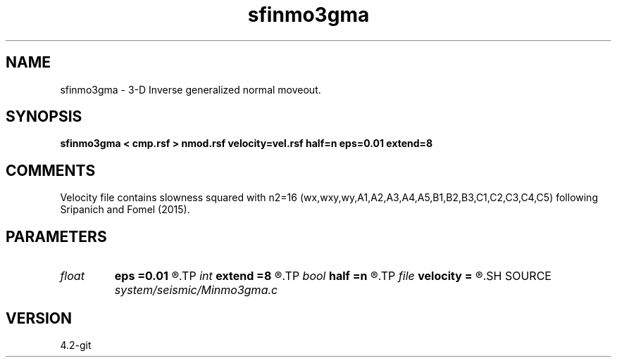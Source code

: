 .TH sfinmo3gma 1  "APRIL 2023" Madagascar "Madagascar Manuals"
.SH NAME
sfinmo3gma \- 3-D Inverse generalized normal moveout.
.SH SYNOPSIS
.B sfinmo3gma < cmp.rsf > nmod.rsf velocity=vel.rsf half=n eps=0.01 extend=8
.SH COMMENTS
Velocity file contains slowness squared with n2=16 (wx,wxy,wy,A1,A2,A3,A4,A5,B1,B2,B3,C1,C2,C3,C4,C5)
following Sripanich and Fomel (2015).

.SH PARAMETERS
.PD 0
.TP
.I float  
.B eps
.B =0.01
.R  	stretch regularization
.TP
.I int    
.B extend
.B =8
.R  	trace extension
.TP
.I bool   
.B half
.B =n
.R  [y/n]	if x,y , the second and third axes are half-offset instead of full offset
.TP
.I file   
.B velocity
.B =
.R  	auxiliary input file name
.SH SOURCE
.I system/seismic/Minmo3gma.c
.SH VERSION
4.2-git
